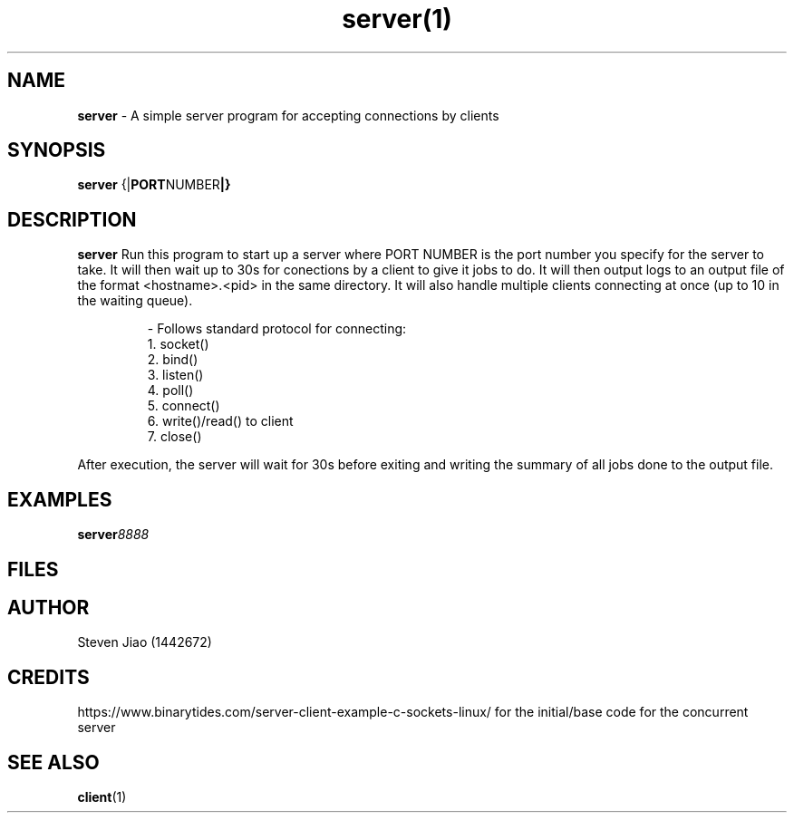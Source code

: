 .\" Process this file with groff -man -Tascii server.1
.TH server(1)

.SH NAME
.B server
- A simple server program for accepting connections by clients

.SH SYNOPSIS
.B server
.RB {| PORT NUMBER |}

.SH DESCRIPTION
.B server
Run this program to start up a server where PORT NUMBER is the port number you specify for the server to take. It will then wait up to 30s for 
conections by a client to give it jobs to do. It will then output logs to an output file of the format <hostname>.<pid> in the same directory.
It will also handle multiple clients connecting at once (up to 10 in the waiting queue).

.RS
.nf
- Follows standard protocol for connecting:
    1. socket()
    2. bind()
    3. listen()
    4. poll()
    5. connect()
    6. write()/read() to client
    7. close()
.RE

After execution, the server will wait for 30s before exiting and writing the summary of all jobs done to the output file.

.SH EXAMPLES
.TP
.BI server 8888

.SH FILES
.TP
.I
../serverwriter.cpp
.TP
.I
../tands.c

.SH AUTHOR
.PP
Steven Jiao (1442672)

.SH CREDITS
.PP
https://www.binarytides.com/server-client-example-c-sockets-linux/ for the initial/base code for the concurrent server

.SH SEE ALSO
.BR client (1)